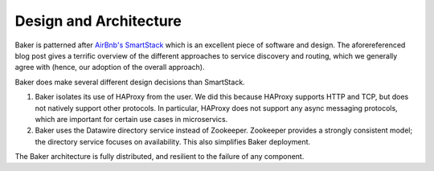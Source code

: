 Design and Architecture
=======================

Baker is patterned after `AirBnb's SmartStack
<http://nerds.airbnb.com/smartstack-service-discovery-cloud/>`_ which
is an excellent piece of software and design. The aforereferenced
blog post gives a terrific overview of the different approaches to
service discovery and routing, which we generally agree with (hence,
our adoption of the overall approach).

Baker does make several different design decisions than SmartStack.

#. Baker isolates its use of HAProxy from the user. We did this
   because HAProxy supports HTTP and TCP, but does not natively
   support other protocols. In particular, HAProxy does not support
   any async messaging protocols, which are important for certain use
   cases in microservics.
#. Baker uses the Datawire directory service instead of
   Zookeeper. Zookeeper provides a strongly consistent model; the
   directory service focuses on availability. This also simplifies
   Baker deployment.

The Baker architecture is fully distributed, and resilient to the
failure of any component.

